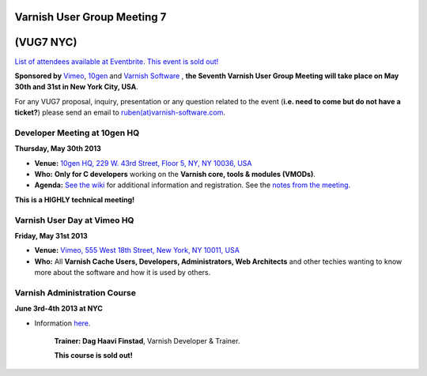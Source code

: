 .. _20130530_vug7_newyork:

**Varnish User Group Meeting 7**
--------------------------------
(VUG7 NYC)
----------

`List of attendees available at Eventbrite. This event is sold out! <http://vug7.eventbrite.co.uk>`_

**Sponsored by** `Vimeo <http://www.vimeo.com>`_, `10gen <http://www.10gen.com>`_ and `Varnish Software <https://www.varnish-software.com/>`_ ,
**the Seventh Varnish User Group Meeting will take place on May 30th and 31st in New York City, USA**.

For any VUG7 proposal, inquiry, presentation or any question related to the event (**i.e. need to come but do not have a ticket?**) please send an email to `ruben(at)varnish-software.com <mailto:ruben@varnish-software.com>`_.

-----------------------------
Developer Meeting at 10gen HQ
-----------------------------
**Thursday, May 30th 2013**

-  **Venue:** `10gen HQ, 229 W. 43rd Street, Floor 5, NY, NY 10036, USA <http://goo.gl/maps/i1ziE>`_
-  **Who:** **Only for C developers** working on the **Varnish core, tools & modules (VMODs)**.
-  **Agenda:** `See the wiki <https://old.varnish-cache.org/trac/wiki/VDD13Q2>`_ for additional information and registration. See the `notes from the meeting <https://old.varnish-cache.org/trac/wiki/VDD13Q2_notes>`_.

**This is a HIGHLY technical meeting!**

----------------------------
Varnish User Day at Vimeo HQ
----------------------------
**Friday, May 31st 2013**

-  **Venue:** `Vimeo, 555 West 18th Street, New York, NY 10011, USA <http://goo.gl/maps/wuNQN>`_
-  **Who:** All \ **Varnish Cache Users, Developers, Administrators, Web Architects** and other techies wanting to know more about the software and how it is used by others.

.. csv-table:: **Agenda for the Day**
   :name: vug7_agenda1
   :delim: ,
   :header-rows: 1
   :widths: 20, 40, 30
   :file: tables/vug7_table1.csv

-----------------------------
Varnish Administration Course
-----------------------------

**June 3rd-4th 2013 at NYC**

-  Information `here <https://www.varnish-software.com/training/varnish-administration-course>`_.

	**Trainer: Dag Haavi Finstad**, Varnish Developer & Trainer.

	**This course is sold out!**

.. csv-table:: **Resources**
	   :name: vug7_resources
	   :delim: ,
	   :header-rows: 1
	   :widths: 20, 50, 30
	   :file: tables/vug7_table2.csv

.. vug7_table1 table
.. vug7_table2 table
